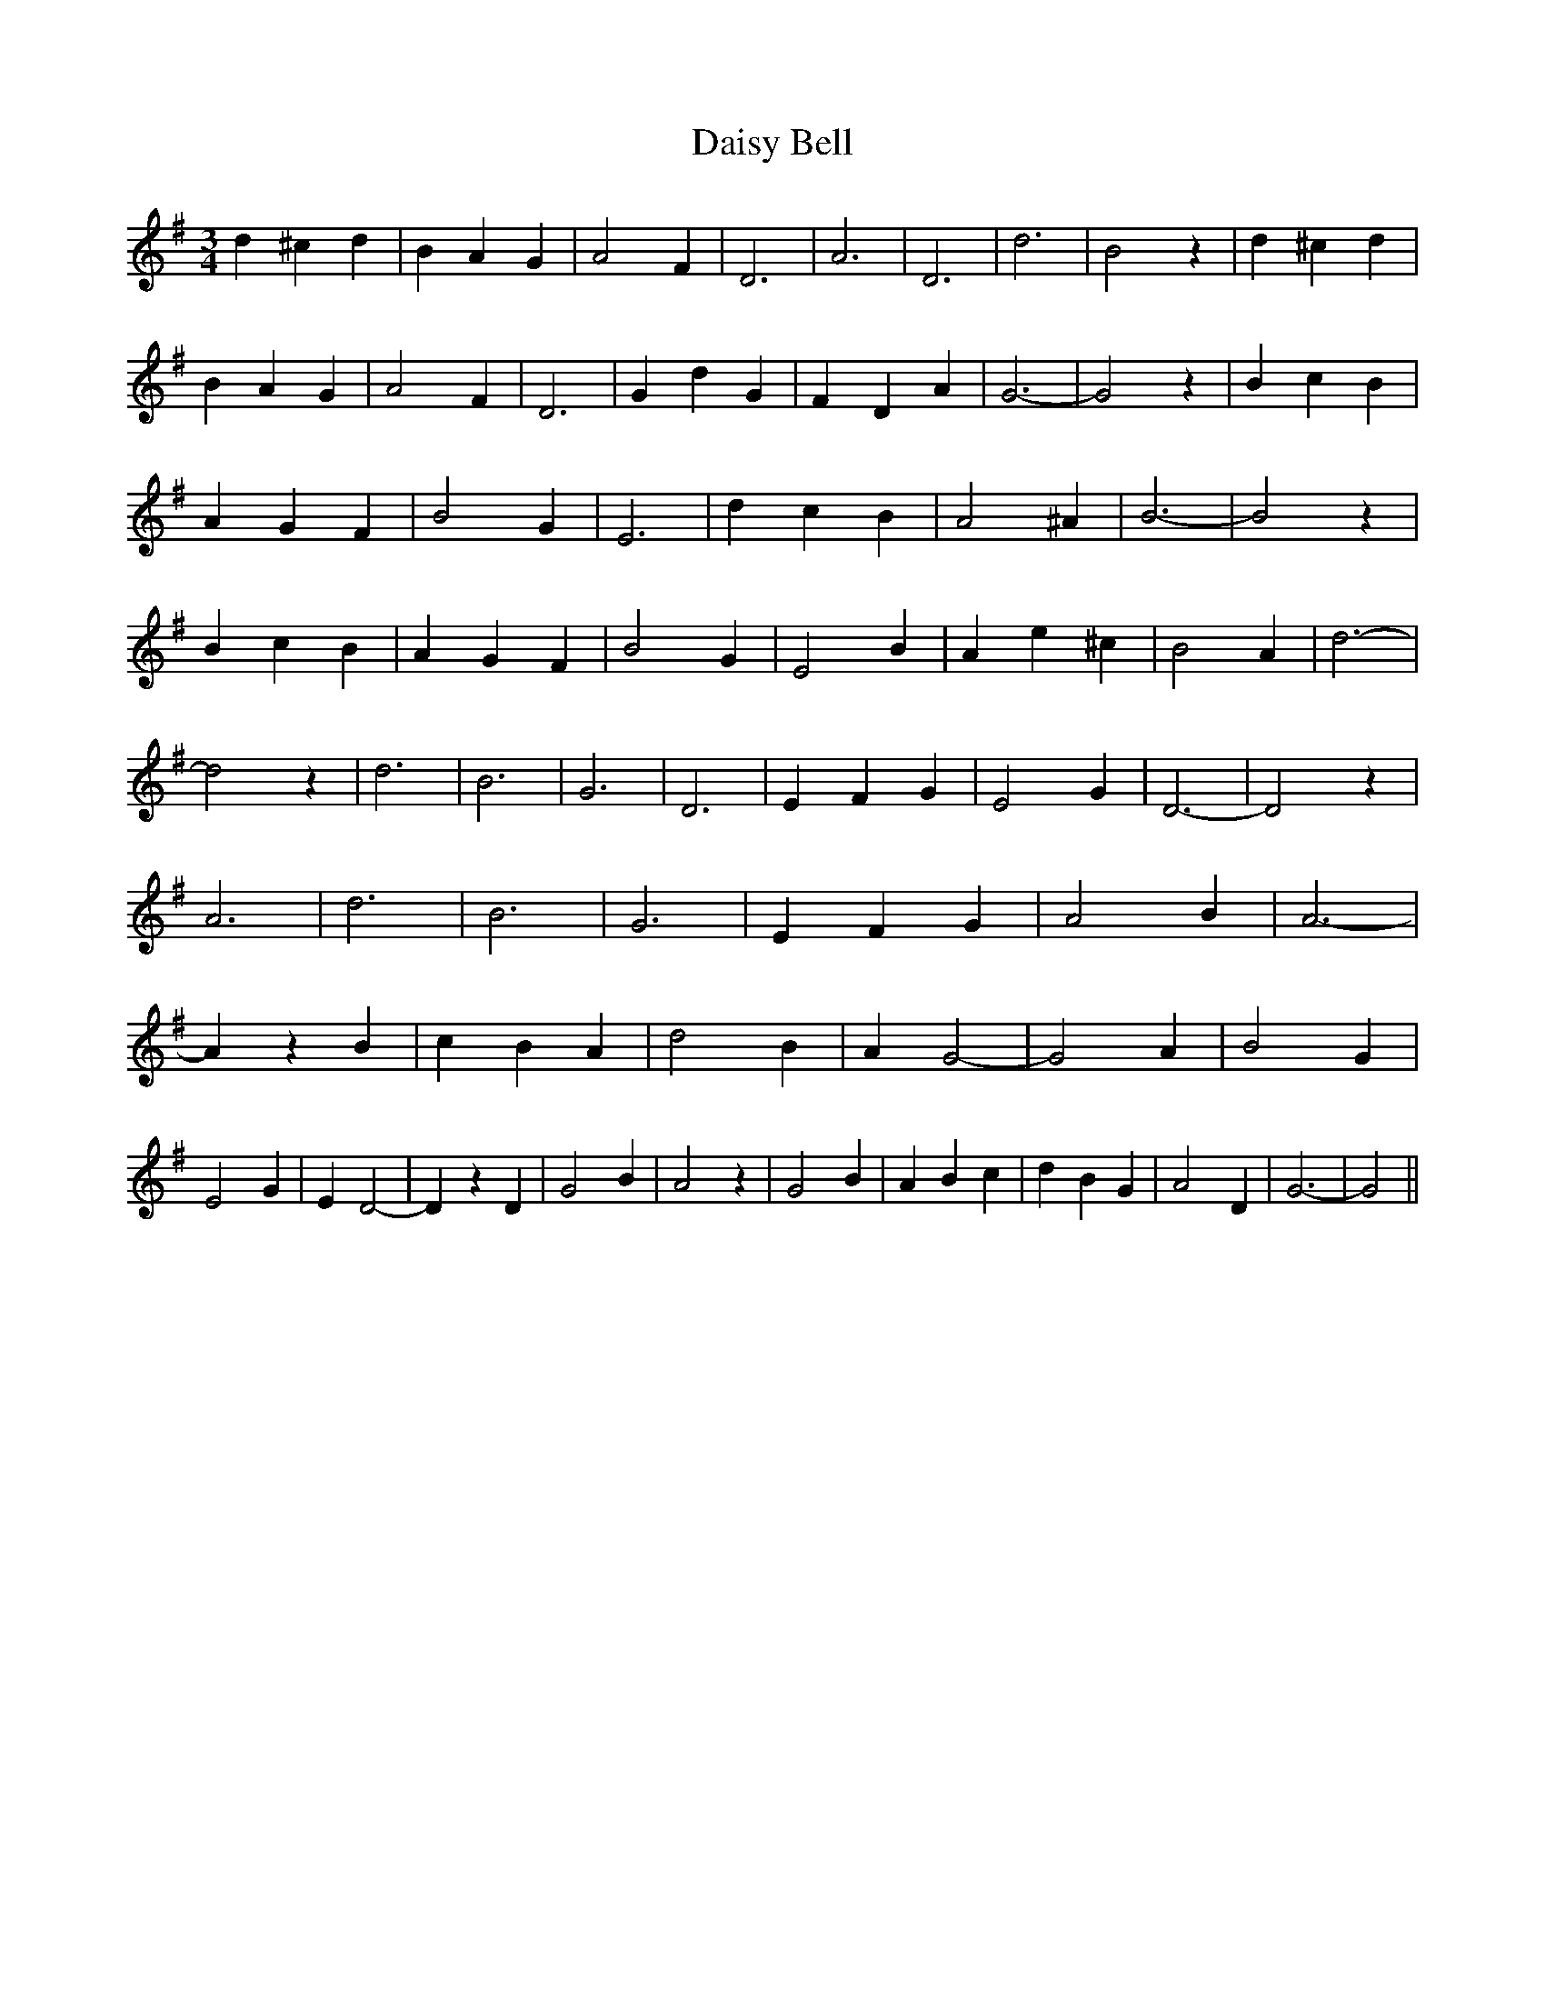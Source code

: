 % Generated more or less automatically by swtoabc by Erich Rickheit KSC
X:1
T:Daisy Bell
M:3/4
L:1/4
K:G
 d ^c d| B A G| A2 F| D3| A3| D3| d3| B2 z| d ^c d| B A G| A2 F| D3|\
 G d G| F- D A| G3-| G2 z| B c B| A G F| B2 G| E3| d c B| A2 ^A| B3-|\
 B2 z| B c B| A G F| B2 G| E2 B| A e ^c| B2 A| d3-| d2 z| d3| B3| G3|\
 D3| E F G| E2 G| D3-| D2 z| A3| d3| B3| G3| E F G| A2 B| A3-| A z B|\
 c B A| d2 B| A G2-| G2 A| B2 G| E2 G| E D2-| D z D| G2 B| A2 z| G2 B|\
 A B c| d B G| A2 D| G3-| G2||

